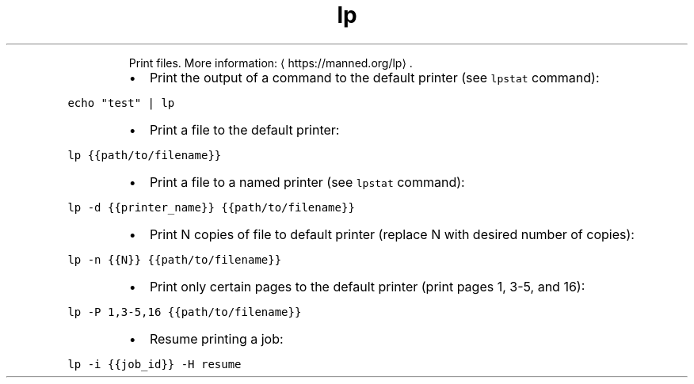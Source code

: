 .TH lp
.PP
.RS
Print files.
More information: \[la]https://manned.org/lp\[ra]\&.
.RE
.RS
.IP \(bu 2
Print the output of a command to the default printer (see \fB\fClpstat\fR command):
.RE
.PP
\fB\fCecho "test" | lp\fR
.RS
.IP \(bu 2
Print a file to the default printer:
.RE
.PP
\fB\fClp {{path/to/filename}}\fR
.RS
.IP \(bu 2
Print a file to a named printer (see \fB\fClpstat\fR command):
.RE
.PP
\fB\fClp \-d {{printer_name}} {{path/to/filename}}\fR
.RS
.IP \(bu 2
Print N copies of file to default printer (replace N with desired number of copies):
.RE
.PP
\fB\fClp \-n {{N}} {{path/to/filename}}\fR
.RS
.IP \(bu 2
Print only certain pages to the default printer (print pages 1, 3\-5, and 16):
.RE
.PP
\fB\fClp \-P 1,3\-5,16 {{path/to/filename}}\fR
.RS
.IP \(bu 2
Resume printing a job:
.RE
.PP
\fB\fClp \-i {{job_id}} \-H resume\fR
